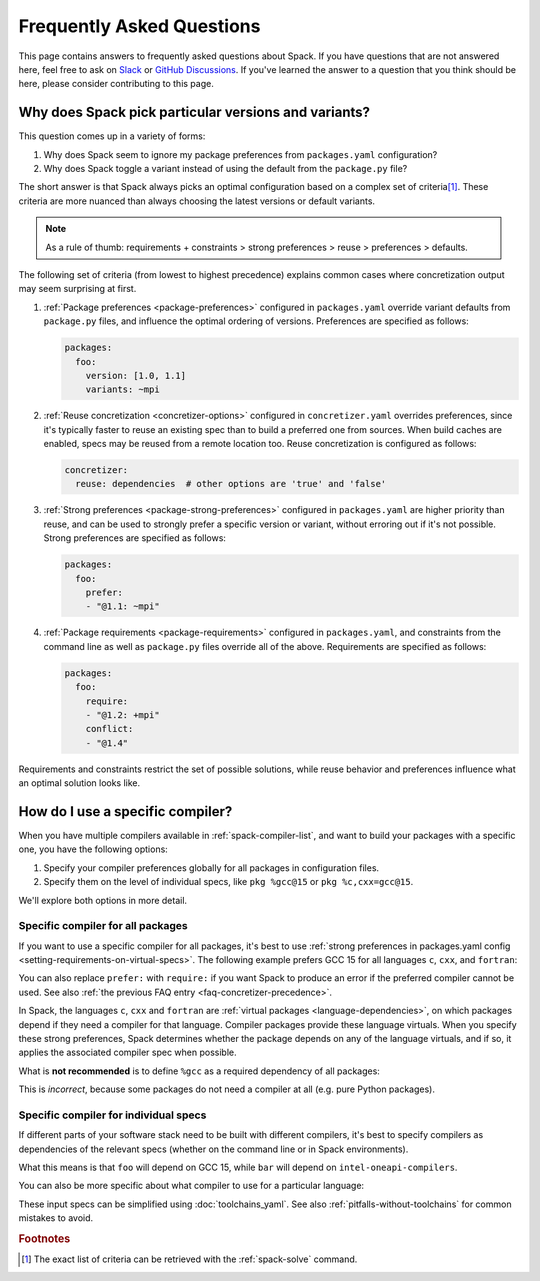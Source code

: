 .. Copyright Spack Project Developers. See COPYRIGHT file for details.

   SPDX-License-Identifier: (Apache-2.0 OR MIT)

.. meta::
   :description lang=en:
      Answers to common Spack questions, including version and variant selection, package preferences, compiler configuration, and concretizer behavior, with practical YAML and command-line examples.

Frequently Asked Questions
==========================

This page contains answers to frequently asked questions about Spack.
If you have questions that are not answered here, feel free to ask on `Slack <https://slack.spack.io>`_ or `GitHub Discussions <https://github.com/spack/spack/discussions>`_.
If you've learned the answer to a question that you think should be here, please consider contributing to this page.

.. _faq-concretizer-precedence:

Why does Spack pick particular versions and variants?
-----------------------------------------------------

This question comes up in a variety of forms:

1. Why does Spack seem to ignore my package preferences from ``packages.yaml`` configuration?
2. Why does Spack toggle a variant instead of using the default from the ``package.py`` file?

The short answer is that Spack always picks an optimal configuration based on a complex set of criteria\ [#f1]_.
These criteria are more nuanced than always choosing the latest versions or default variants.

.. note::

    As a rule of thumb: requirements + constraints > strong preferences > reuse > preferences > defaults.

The following set of criteria (from lowest to highest precedence) explains common cases where concretization output may seem surprising at first.

1. :ref:`Package preferences <package-preferences>` configured in ``packages.yaml`` override variant defaults from ``package.py`` files, and influence the optimal ordering of versions.
   Preferences are specified as follows:

   .. code-block:: yaml

      packages:
        foo:
          version: [1.0, 1.1]
          variants: ~mpi

2. :ref:`Reuse concretization <concretizer-options>` configured in ``concretizer.yaml`` overrides preferences, since it's typically faster to reuse an existing spec than to build a preferred one from sources.
   When build caches are enabled, specs may be reused from a remote location too.
   Reuse concretization is configured as follows:

   .. code-block:: yaml

      concretizer:
        reuse: dependencies  # other options are 'true' and 'false'

3. :ref:`Strong preferences <package-strong-preferences>` configured in ``packages.yaml`` are higher priority than reuse, and can be used to strongly prefer a specific version or variant, without erroring out if it's not possible.
   Strong preferences are specified as follows:

   .. code-block:: yaml

      packages:
        foo:
          prefer:
          - "@1.1: ~mpi"

4. :ref:`Package requirements <package-requirements>` configured in ``packages.yaml``, and constraints from the command line as well as ``package.py`` files override all of the above.
   Requirements are specified as follows:

   .. code-block:: yaml

      packages:
        foo:
          require:
          - "@1.2: +mpi"
          conflict:
          - "@1.4"

Requirements and constraints restrict the set of possible solutions, while reuse behavior and preferences influence what an optimal solution looks like.

How do I use a specific compiler?
---------------------------------

When you have multiple compilers available in :ref:`spack-compiler-list`, and want to build your packages with a specific one, you have the following options:

1. Specify your compiler preferences globally for all packages in configuration files.
2. Specify them on the level of individual specs, like ``pkg %gcc@15`` or ``pkg %c,cxx=gcc@15``.

We'll explore both options in more detail.

Specific compiler for all packages
^^^^^^^^^^^^^^^^^^^^^^^^^^^^^^^^^^

If you want to use a specific compiler for all packages, it's best to use :ref:`strong preferences in packages.yaml config <setting-requirements-on-virtual-specs>`.
The following example prefers GCC 15 for all languages ``c``, ``cxx``, and ``fortran``:

.. code-block:: yaml
   :caption: Recommended: *prefer* a specific compiler
   :name: code-example-prefer-compiler

   packages:
     c:
       prefer:
       - gcc@15
     cxx:
       prefer:
       - gcc@15
     fortran:
       prefer:
       - gcc@15

You can also replace ``prefer:`` with ``require:`` if you want Spack to produce an error if the preferred compiler cannot be used.
See also :ref:`the previous FAQ entry <faq-concretizer-precedence>`.

In Spack, the languages ``c``, ``cxx`` and ``fortran`` are :ref:`virtual packages <language-dependencies>`, on which packages depend if they need a compiler for that language.
Compiler packages provide these language virtuals.
When you specify these strong preferences, Spack determines whether the package depends on any of the language virtuals, and if so, it applies the associated compiler spec when possible.

What is **not recommended** is to define ``%gcc`` as a required dependency of all packages:

.. code-block:: yaml
   :caption: Incorrect: requiring a dependency on a compiler for all packages
   :name: code-example-typical-mistake-require-compiler

   packages:
     all:
       require:
       - "%gcc@15"

This is *incorrect*, because some packages do not need a compiler at all (e.g. pure Python packages).

Specific compiler for individual specs
^^^^^^^^^^^^^^^^^^^^^^^^^^^^^^^^^^^^^^

If different parts of your software stack need to be built with different compilers, it's best to specify compilers as dependencies of the relevant specs (whether on the command line or in Spack environments).

.. code-block:: spec
   :caption: Example of specifying different compilers for different specs
   :name: console-example-different-compilers

   $ spack install foo %gcc@15 ^bar %intel-oneapi-compilers

What this means is that ``foo`` will depend on GCC 15, while ``bar`` will depend on ``intel-oneapi-compilers``.

You can also be more specific about what compiler to use for a particular language:

.. code-block:: spec
   :caption: Example of specifying different compilers for different languages
   :name: console-example-different-languages

   $ spack install foo %c,cxx=gcc@15 %fortran=intel-oneapi-compilers

These input specs can be simplified using :doc:`toolchains_yaml`.
See also :ref:`pitfalls-without-toolchains` for common mistakes to avoid.

.. rubric:: Footnotes

.. [#f1] The exact list of criteria can be retrieved with the :ref:`spack-solve` command.
